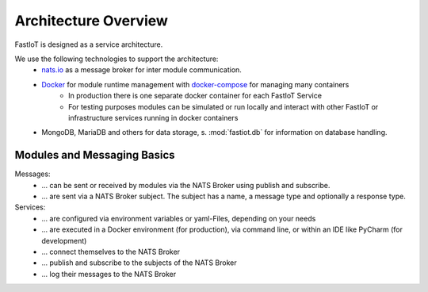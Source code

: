 .. _architecture-overview:

*********************
Architecture Overview
*********************

FastIoT is designed as a service architecture.

We use the following technologies to support the architecture:
 * `nats.io <https://nats.io/>`_ as a message broker for inter module communication.
 * `Docker <https://docker.com/>`_ for module runtime management with `docker-compose <https://docs.docker.com/compose/reference/>`_  for managing many containers
    * In production there is one separate docker container for each FastIoT Service
    * For testing purposes modules can be simulated or run locally and interact with other FastIoT or infrastructure services running in docker containers
 * MongoDB, MariaDB and others for data storage, s. :mod:`fastiot.db` for information on database handling.


Modules and Messaging Basics
============================

Messages:
 * ... can be sent or received by modules via the NATS Broker using publish and subscribe.
 * ... are sent via a NATS Broker subject. The subject has a name, a message type and optionally a response type.

Services:
 * ... are configured via environment variables or yaml-Files, depending on your needs
 * ... are executed in a Docker environment (for production), via command line, or within an IDE like PyCharm (for development)
 * ... connect themselves to the NATS Broker
 * ... publish and subscribe to the subjects of the NATS Broker
 * ... log their messages to the NATS Broker
